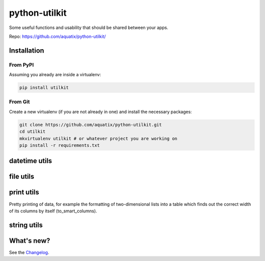 ==============
python-utilkit
==============

Some useful functions and usability that should be shared between your apps.

|PyPI version| |PyPI downloads| |PyPI license|

Repo: `<https://github.com/aquatix/python-utilkit/>`_

Installation
------------

From PyPI
~~~~~~~~~

Assuming you already are inside a virtualenv:

.. code-block:: bash

    pip install utilkit

From Git
~~~~~~~~

Create a new virtualenv (if you are not already in one) and install the
necessary packages:

.. code-block:: bash

    git clone https://github.com/aquatix/python-utilkit.git
    cd utilkit
    mkvirtualenv utilkit # or whatever project you are working on
    pip install -r requirements.txt


datetime utils
--------------


file utils
----------


print utils
-----------

Pretty printing of data, for example the formatting of two-dimensional lists into
a table which finds out the correct width of its columns by itself (to_smart_columns).


string utils
------------


What's new?
-----------

See the `Changelog`_.


.. |PyPI version| image:: https://img.shields.io/pypi/v/utilkit.svg
   :target: https://pypi.python.org/pypi/utilkit/
.. |PyPI downloads| image:: https://img.shields.io/pypi/dm/utilkit.svg
   :target: https://pypi.python.org/pypi/utilkit/
.. |PyPI license| image:: https://img.shields.io/github/license/aquatix/python-utilkit.svg
   :target: https://pypi.python.org/pypi/utilkit/
.. _Changelog: https://github.com/aquatix/python-utilkit/blob/master/CHANGELOG.md
